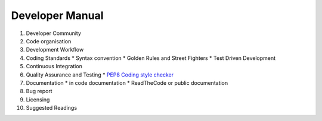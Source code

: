 .. _Developer_manual:

Developer Manual
================

#. Developer Community
#. Code organisation
#. Development Workflow
#. Coding Standards
   * Syntax convention
   * Golden Rules and Street Fighters
   * Test Driven Development
#. Continuous Integration
#. Quality Assurance and Testing
   * `PEP8 Coding style checker <https://pypi.python.org/pypi/flake8>`_
#. Documentation
   * in code documentation
   * ReadTheCode or public documentation
#. Bug report
#. Licensing
#. Suggested Readings

